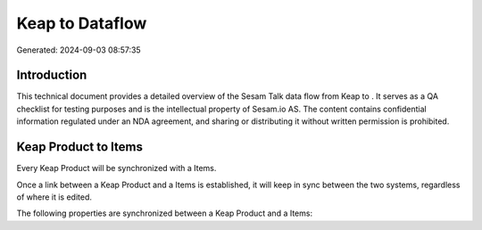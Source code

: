 =================
Keap to  Dataflow
=================

Generated: 2024-09-03 08:57:35

Introduction
------------

This technical document provides a detailed overview of the Sesam Talk data flow from Keap to . It serves as a QA checklist for testing purposes and is the intellectual property of Sesam.io AS. The content contains confidential information regulated under an NDA agreement, and sharing or distributing it without written permission is prohibited.

Keap Product to  Items
----------------------
Every Keap Product will be synchronized with a  Items.

Once a link between a Keap Product and a  Items is established, it will keep in sync between the two systems, regardless of where it is edited.

The following properties are synchronized between a Keap Product and a  Items:

.. list-table::
   :header-rows: 1

   * - Keap Product Property
     -  Items Property
     -  Data Type

